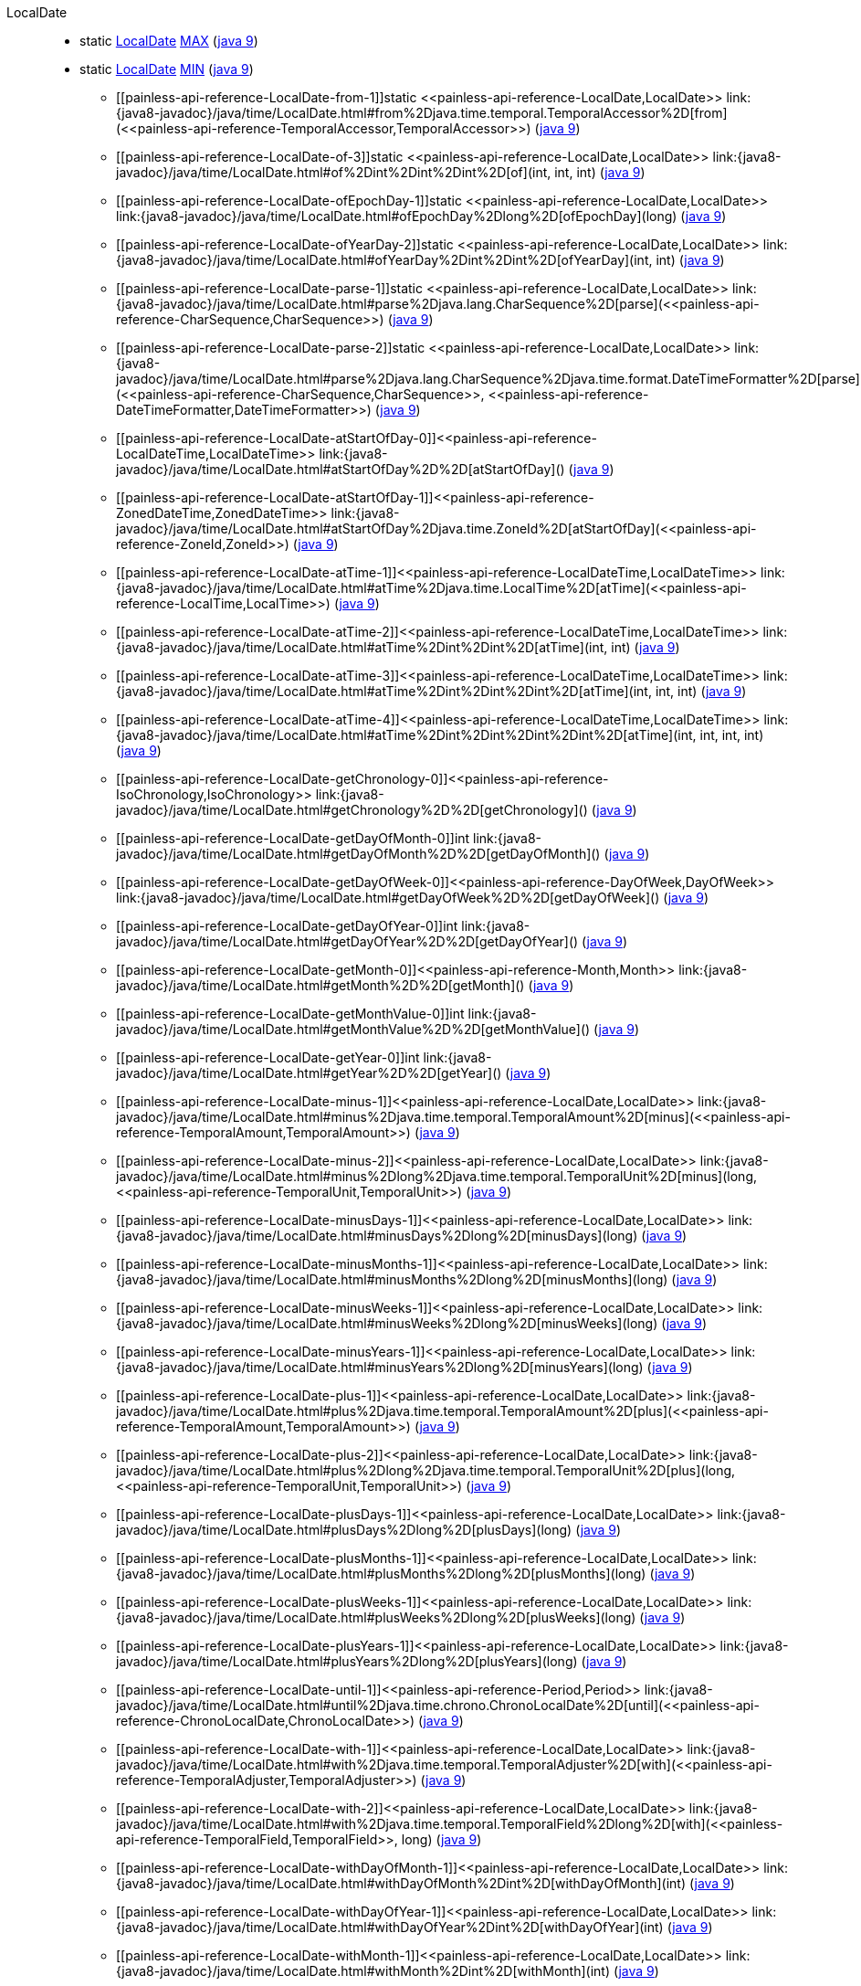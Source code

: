 ////
Automatically generated by PainlessDocGenerator. Do not edit.
Rebuild by running `gradle generatePainlessApi`.
////

[[painless-api-reference-LocalDate]]++LocalDate++::
** [[painless-api-reference-LocalDate-MAX]]static <<painless-api-reference-LocalDate,LocalDate>> link:{java8-javadoc}/java/time/LocalDate.html#MAX[MAX] (link:{java9-javadoc}/java/time/LocalDate.html#MAX[java 9])
** [[painless-api-reference-LocalDate-MIN]]static <<painless-api-reference-LocalDate,LocalDate>> link:{java8-javadoc}/java/time/LocalDate.html#MIN[MIN] (link:{java9-javadoc}/java/time/LocalDate.html#MIN[java 9])
* ++[[painless-api-reference-LocalDate-from-1]]static <<painless-api-reference-LocalDate,LocalDate>> link:{java8-javadoc}/java/time/LocalDate.html#from%2Djava.time.temporal.TemporalAccessor%2D[from](<<painless-api-reference-TemporalAccessor,TemporalAccessor>>)++ (link:{java9-javadoc}/java/time/LocalDate.html#from%2Djava.time.temporal.TemporalAccessor%2D[java 9])
* ++[[painless-api-reference-LocalDate-of-3]]static <<painless-api-reference-LocalDate,LocalDate>> link:{java8-javadoc}/java/time/LocalDate.html#of%2Dint%2Dint%2Dint%2D[of](int, int, int)++ (link:{java9-javadoc}/java/time/LocalDate.html#of%2Dint%2Dint%2Dint%2D[java 9])
* ++[[painless-api-reference-LocalDate-ofEpochDay-1]]static <<painless-api-reference-LocalDate,LocalDate>> link:{java8-javadoc}/java/time/LocalDate.html#ofEpochDay%2Dlong%2D[ofEpochDay](long)++ (link:{java9-javadoc}/java/time/LocalDate.html#ofEpochDay%2Dlong%2D[java 9])
* ++[[painless-api-reference-LocalDate-ofYearDay-2]]static <<painless-api-reference-LocalDate,LocalDate>> link:{java8-javadoc}/java/time/LocalDate.html#ofYearDay%2Dint%2Dint%2D[ofYearDay](int, int)++ (link:{java9-javadoc}/java/time/LocalDate.html#ofYearDay%2Dint%2Dint%2D[java 9])
* ++[[painless-api-reference-LocalDate-parse-1]]static <<painless-api-reference-LocalDate,LocalDate>> link:{java8-javadoc}/java/time/LocalDate.html#parse%2Djava.lang.CharSequence%2D[parse](<<painless-api-reference-CharSequence,CharSequence>>)++ (link:{java9-javadoc}/java/time/LocalDate.html#parse%2Djava.lang.CharSequence%2D[java 9])
* ++[[painless-api-reference-LocalDate-parse-2]]static <<painless-api-reference-LocalDate,LocalDate>> link:{java8-javadoc}/java/time/LocalDate.html#parse%2Djava.lang.CharSequence%2Djava.time.format.DateTimeFormatter%2D[parse](<<painless-api-reference-CharSequence,CharSequence>>, <<painless-api-reference-DateTimeFormatter,DateTimeFormatter>>)++ (link:{java9-javadoc}/java/time/LocalDate.html#parse%2Djava.lang.CharSequence%2Djava.time.format.DateTimeFormatter%2D[java 9])
* ++[[painless-api-reference-LocalDate-atStartOfDay-0]]<<painless-api-reference-LocalDateTime,LocalDateTime>> link:{java8-javadoc}/java/time/LocalDate.html#atStartOfDay%2D%2D[atStartOfDay]()++ (link:{java9-javadoc}/java/time/LocalDate.html#atStartOfDay%2D%2D[java 9])
* ++[[painless-api-reference-LocalDate-atStartOfDay-1]]<<painless-api-reference-ZonedDateTime,ZonedDateTime>> link:{java8-javadoc}/java/time/LocalDate.html#atStartOfDay%2Djava.time.ZoneId%2D[atStartOfDay](<<painless-api-reference-ZoneId,ZoneId>>)++ (link:{java9-javadoc}/java/time/LocalDate.html#atStartOfDay%2Djava.time.ZoneId%2D[java 9])
* ++[[painless-api-reference-LocalDate-atTime-1]]<<painless-api-reference-LocalDateTime,LocalDateTime>> link:{java8-javadoc}/java/time/LocalDate.html#atTime%2Djava.time.LocalTime%2D[atTime](<<painless-api-reference-LocalTime,LocalTime>>)++ (link:{java9-javadoc}/java/time/LocalDate.html#atTime%2Djava.time.LocalTime%2D[java 9])
* ++[[painless-api-reference-LocalDate-atTime-2]]<<painless-api-reference-LocalDateTime,LocalDateTime>> link:{java8-javadoc}/java/time/LocalDate.html#atTime%2Dint%2Dint%2D[atTime](int, int)++ (link:{java9-javadoc}/java/time/LocalDate.html#atTime%2Dint%2Dint%2D[java 9])
* ++[[painless-api-reference-LocalDate-atTime-3]]<<painless-api-reference-LocalDateTime,LocalDateTime>> link:{java8-javadoc}/java/time/LocalDate.html#atTime%2Dint%2Dint%2Dint%2D[atTime](int, int, int)++ (link:{java9-javadoc}/java/time/LocalDate.html#atTime%2Dint%2Dint%2Dint%2D[java 9])
* ++[[painless-api-reference-LocalDate-atTime-4]]<<painless-api-reference-LocalDateTime,LocalDateTime>> link:{java8-javadoc}/java/time/LocalDate.html#atTime%2Dint%2Dint%2Dint%2Dint%2D[atTime](int, int, int, int)++ (link:{java9-javadoc}/java/time/LocalDate.html#atTime%2Dint%2Dint%2Dint%2Dint%2D[java 9])
* ++[[painless-api-reference-LocalDate-getChronology-0]]<<painless-api-reference-IsoChronology,IsoChronology>> link:{java8-javadoc}/java/time/LocalDate.html#getChronology%2D%2D[getChronology]()++ (link:{java9-javadoc}/java/time/LocalDate.html#getChronology%2D%2D[java 9])
* ++[[painless-api-reference-LocalDate-getDayOfMonth-0]]int link:{java8-javadoc}/java/time/LocalDate.html#getDayOfMonth%2D%2D[getDayOfMonth]()++ (link:{java9-javadoc}/java/time/LocalDate.html#getDayOfMonth%2D%2D[java 9])
* ++[[painless-api-reference-LocalDate-getDayOfWeek-0]]<<painless-api-reference-DayOfWeek,DayOfWeek>> link:{java8-javadoc}/java/time/LocalDate.html#getDayOfWeek%2D%2D[getDayOfWeek]()++ (link:{java9-javadoc}/java/time/LocalDate.html#getDayOfWeek%2D%2D[java 9])
* ++[[painless-api-reference-LocalDate-getDayOfYear-0]]int link:{java8-javadoc}/java/time/LocalDate.html#getDayOfYear%2D%2D[getDayOfYear]()++ (link:{java9-javadoc}/java/time/LocalDate.html#getDayOfYear%2D%2D[java 9])
* ++[[painless-api-reference-LocalDate-getMonth-0]]<<painless-api-reference-Month,Month>> link:{java8-javadoc}/java/time/LocalDate.html#getMonth%2D%2D[getMonth]()++ (link:{java9-javadoc}/java/time/LocalDate.html#getMonth%2D%2D[java 9])
* ++[[painless-api-reference-LocalDate-getMonthValue-0]]int link:{java8-javadoc}/java/time/LocalDate.html#getMonthValue%2D%2D[getMonthValue]()++ (link:{java9-javadoc}/java/time/LocalDate.html#getMonthValue%2D%2D[java 9])
* ++[[painless-api-reference-LocalDate-getYear-0]]int link:{java8-javadoc}/java/time/LocalDate.html#getYear%2D%2D[getYear]()++ (link:{java9-javadoc}/java/time/LocalDate.html#getYear%2D%2D[java 9])
* ++[[painless-api-reference-LocalDate-minus-1]]<<painless-api-reference-LocalDate,LocalDate>> link:{java8-javadoc}/java/time/LocalDate.html#minus%2Djava.time.temporal.TemporalAmount%2D[minus](<<painless-api-reference-TemporalAmount,TemporalAmount>>)++ (link:{java9-javadoc}/java/time/LocalDate.html#minus%2Djava.time.temporal.TemporalAmount%2D[java 9])
* ++[[painless-api-reference-LocalDate-minus-2]]<<painless-api-reference-LocalDate,LocalDate>> link:{java8-javadoc}/java/time/LocalDate.html#minus%2Dlong%2Djava.time.temporal.TemporalUnit%2D[minus](long, <<painless-api-reference-TemporalUnit,TemporalUnit>>)++ (link:{java9-javadoc}/java/time/LocalDate.html#minus%2Dlong%2Djava.time.temporal.TemporalUnit%2D[java 9])
* ++[[painless-api-reference-LocalDate-minusDays-1]]<<painless-api-reference-LocalDate,LocalDate>> link:{java8-javadoc}/java/time/LocalDate.html#minusDays%2Dlong%2D[minusDays](long)++ (link:{java9-javadoc}/java/time/LocalDate.html#minusDays%2Dlong%2D[java 9])
* ++[[painless-api-reference-LocalDate-minusMonths-1]]<<painless-api-reference-LocalDate,LocalDate>> link:{java8-javadoc}/java/time/LocalDate.html#minusMonths%2Dlong%2D[minusMonths](long)++ (link:{java9-javadoc}/java/time/LocalDate.html#minusMonths%2Dlong%2D[java 9])
* ++[[painless-api-reference-LocalDate-minusWeeks-1]]<<painless-api-reference-LocalDate,LocalDate>> link:{java8-javadoc}/java/time/LocalDate.html#minusWeeks%2Dlong%2D[minusWeeks](long)++ (link:{java9-javadoc}/java/time/LocalDate.html#minusWeeks%2Dlong%2D[java 9])
* ++[[painless-api-reference-LocalDate-minusYears-1]]<<painless-api-reference-LocalDate,LocalDate>> link:{java8-javadoc}/java/time/LocalDate.html#minusYears%2Dlong%2D[minusYears](long)++ (link:{java9-javadoc}/java/time/LocalDate.html#minusYears%2Dlong%2D[java 9])
* ++[[painless-api-reference-LocalDate-plus-1]]<<painless-api-reference-LocalDate,LocalDate>> link:{java8-javadoc}/java/time/LocalDate.html#plus%2Djava.time.temporal.TemporalAmount%2D[plus](<<painless-api-reference-TemporalAmount,TemporalAmount>>)++ (link:{java9-javadoc}/java/time/LocalDate.html#plus%2Djava.time.temporal.TemporalAmount%2D[java 9])
* ++[[painless-api-reference-LocalDate-plus-2]]<<painless-api-reference-LocalDate,LocalDate>> link:{java8-javadoc}/java/time/LocalDate.html#plus%2Dlong%2Djava.time.temporal.TemporalUnit%2D[plus](long, <<painless-api-reference-TemporalUnit,TemporalUnit>>)++ (link:{java9-javadoc}/java/time/LocalDate.html#plus%2Dlong%2Djava.time.temporal.TemporalUnit%2D[java 9])
* ++[[painless-api-reference-LocalDate-plusDays-1]]<<painless-api-reference-LocalDate,LocalDate>> link:{java8-javadoc}/java/time/LocalDate.html#plusDays%2Dlong%2D[plusDays](long)++ (link:{java9-javadoc}/java/time/LocalDate.html#plusDays%2Dlong%2D[java 9])
* ++[[painless-api-reference-LocalDate-plusMonths-1]]<<painless-api-reference-LocalDate,LocalDate>> link:{java8-javadoc}/java/time/LocalDate.html#plusMonths%2Dlong%2D[plusMonths](long)++ (link:{java9-javadoc}/java/time/LocalDate.html#plusMonths%2Dlong%2D[java 9])
* ++[[painless-api-reference-LocalDate-plusWeeks-1]]<<painless-api-reference-LocalDate,LocalDate>> link:{java8-javadoc}/java/time/LocalDate.html#plusWeeks%2Dlong%2D[plusWeeks](long)++ (link:{java9-javadoc}/java/time/LocalDate.html#plusWeeks%2Dlong%2D[java 9])
* ++[[painless-api-reference-LocalDate-plusYears-1]]<<painless-api-reference-LocalDate,LocalDate>> link:{java8-javadoc}/java/time/LocalDate.html#plusYears%2Dlong%2D[plusYears](long)++ (link:{java9-javadoc}/java/time/LocalDate.html#plusYears%2Dlong%2D[java 9])
* ++[[painless-api-reference-LocalDate-until-1]]<<painless-api-reference-Period,Period>> link:{java8-javadoc}/java/time/LocalDate.html#until%2Djava.time.chrono.ChronoLocalDate%2D[until](<<painless-api-reference-ChronoLocalDate,ChronoLocalDate>>)++ (link:{java9-javadoc}/java/time/LocalDate.html#until%2Djava.time.chrono.ChronoLocalDate%2D[java 9])
* ++[[painless-api-reference-LocalDate-with-1]]<<painless-api-reference-LocalDate,LocalDate>> link:{java8-javadoc}/java/time/LocalDate.html#with%2Djava.time.temporal.TemporalAdjuster%2D[with](<<painless-api-reference-TemporalAdjuster,TemporalAdjuster>>)++ (link:{java9-javadoc}/java/time/LocalDate.html#with%2Djava.time.temporal.TemporalAdjuster%2D[java 9])
* ++[[painless-api-reference-LocalDate-with-2]]<<painless-api-reference-LocalDate,LocalDate>> link:{java8-javadoc}/java/time/LocalDate.html#with%2Djava.time.temporal.TemporalField%2Dlong%2D[with](<<painless-api-reference-TemporalField,TemporalField>>, long)++ (link:{java9-javadoc}/java/time/LocalDate.html#with%2Djava.time.temporal.TemporalField%2Dlong%2D[java 9])
* ++[[painless-api-reference-LocalDate-withDayOfMonth-1]]<<painless-api-reference-LocalDate,LocalDate>> link:{java8-javadoc}/java/time/LocalDate.html#withDayOfMonth%2Dint%2D[withDayOfMonth](int)++ (link:{java9-javadoc}/java/time/LocalDate.html#withDayOfMonth%2Dint%2D[java 9])
* ++[[painless-api-reference-LocalDate-withDayOfYear-1]]<<painless-api-reference-LocalDate,LocalDate>> link:{java8-javadoc}/java/time/LocalDate.html#withDayOfYear%2Dint%2D[withDayOfYear](int)++ (link:{java9-javadoc}/java/time/LocalDate.html#withDayOfYear%2Dint%2D[java 9])
* ++[[painless-api-reference-LocalDate-withMonth-1]]<<painless-api-reference-LocalDate,LocalDate>> link:{java8-javadoc}/java/time/LocalDate.html#withMonth%2Dint%2D[withMonth](int)++ (link:{java9-javadoc}/java/time/LocalDate.html#withMonth%2Dint%2D[java 9])
* ++[[painless-api-reference-LocalDate-withYear-1]]<<painless-api-reference-LocalDate,LocalDate>> link:{java8-javadoc}/java/time/LocalDate.html#withYear%2Dint%2D[withYear](int)++ (link:{java9-javadoc}/java/time/LocalDate.html#withYear%2Dint%2D[java 9])
* Inherits methods from ++<<painless-api-reference-ChronoLocalDate,ChronoLocalDate>>++, ++<<painless-api-reference-Temporal,Temporal>>++, ++<<painless-api-reference-TemporalAccessor,TemporalAccessor>>++, ++<<painless-api-reference-TemporalAdjuster,TemporalAdjuster>>++
